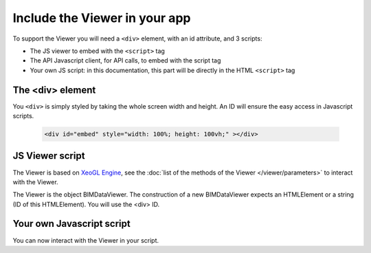 .. meta::
   :github: https://github.com/bimdata/documentation/blob/dev/doc_sphinx/viewer/include_viewer.rst

================================
Include the Viewer in your app
================================

To support the Viewer you will need a ``<div>`` element, with an id attribute, and 3 scripts:

* The JS viewer to embed with the ``<script>`` tag
* The API Javascript client, for API calls, to embed with the script tag
* Your own JS script: in this documentation, this part will be directly in the HTML ``<script>`` tag

.. substitution-code-block:: html

    <script src="|cdn_url|/js/bimdata-viewer-embed.js" ><!--the viewer itself --></script>
    <script>


The <div> element
==================

You ``<div>`` is simply styled by taking the whole screen width and height.
An ID will ensure the easy access in Javascript scripts.

  .. code-block:: html

    <div id="embed" style="width: 100%; height: 100vh;" ></div>

JS Viewer script
=================

The Viewer is based on `XeoGL Engine`_, see the :doc:`list of the methods of the Viewer </viewer/parameters>` to interact with the Viewer.

The Viewer is the object BIMDataViewer. The construction of a new BIMDataViewer expects an HTMLElement or a string (ID of this HTMLElement). 
You will use the <div> ID.


Your own Javascript script
==========================

You can now interact with the Viewer in your script. 

.. _XeoGL Engine: http://xeogl.org/